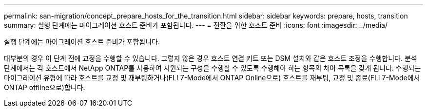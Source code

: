 ---
permalink: san-migration/concept_prepare_hosts_for_the_transition.html 
sidebar: sidebar 
keywords: prepare, hosts, transition 
summary: 실행 단계에는 마이그레이션 호스트 준비가 포함됩니다. 
---
= 전환을 위한 호스트 준비
:icons: font
:imagesdir: ../media/


[role="lead"]
실행 단계에는 마이그레이션 호스트 준비가 포함됩니다.

대부분의 경우 이 단계 전에 교정을 수행할 수 있습니다. 그렇지 않은 경우 호스트 연결 키트 또는 DSM 설치와 같은 호스트 조정을 수행합니다. 분석 단계에서는 각 호스트에서 NetApp ONTAP를 사용하여 지원되는 구성을 수행할 수 있도록 수행해야 하는 항목의 차이 목록을 갖게 됩니다. 수행되는 마이그레이션 유형에 따라 호스트를 교정 및 재부팅하거나(FLI 7-Mode에서 ONTAP Online으로) 호스트를 재부팅, 교정 및 종료(FLI 7-Mode에서 ONTAP offline으로)합니다.
